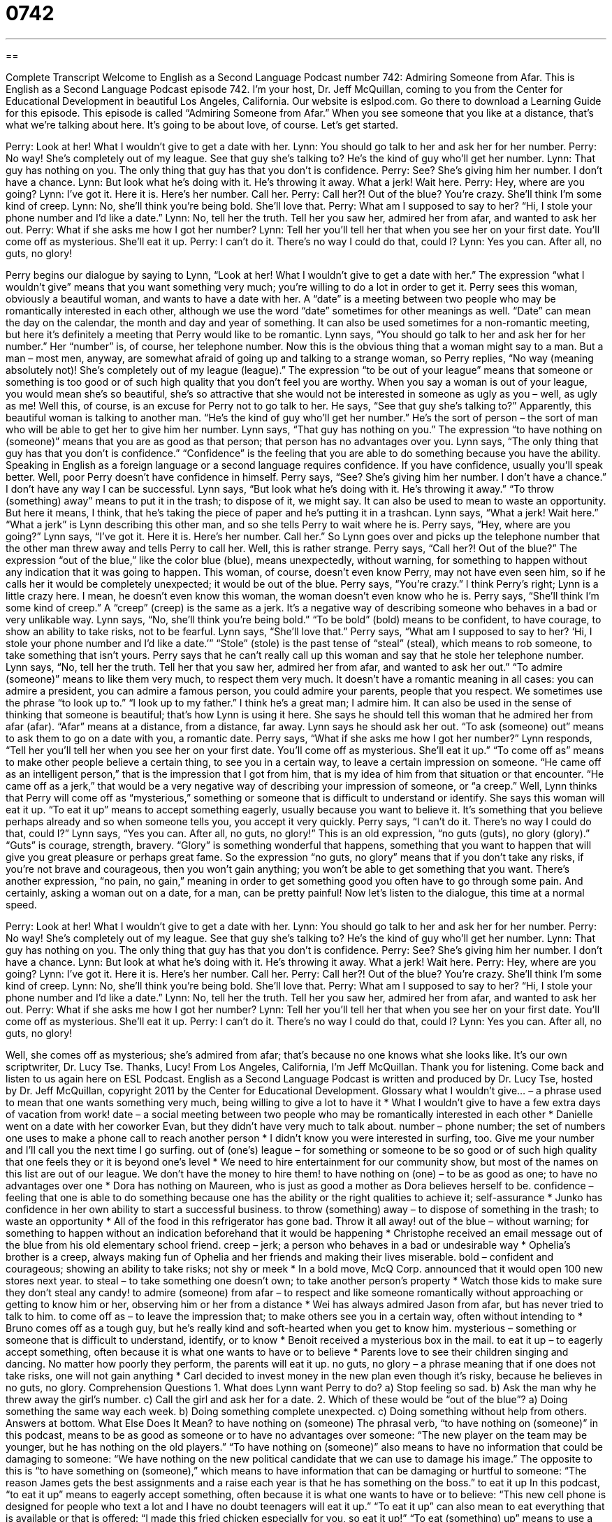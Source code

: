 = 0742
:toc: left
:toclevels: 3
:sectnums:
:stylesheet: ../../../myAdocCss.css

'''

== 

Complete Transcript
Welcome to English as a Second Language Podcast number 742: Admiring Someone from Afar.
This is English as a Second Language Podcast episode 742. I’m your host, Dr. Jeff McQuillan, coming to you from the Center for Educational Development in beautiful Los Angeles, California.
Our website is eslpod.com. Go there to download a Learning Guide for this episode.
This episode is called “Admiring Someone from Afar.” When you see someone that you like at a distance, that’s what we’re talking about here. It’s going to be about love, of course. Let’s get started.
[start of dialogue]
Perry: Look at her! What I wouldn’t give to get a date with her.
Lynn: You should go talk to her and ask her for her number.
Perry: No way! She’s completely out of my league. See that guy she’s talking to? He’s the kind of guy who’ll get her number.
Lynn: That guy has nothing on you. The only thing that guy has that you don’t is confidence.
Perry: See? She’s giving him her number. I don’t have a chance.
Lynn: But look what he’s doing with it. He’s throwing it away. What a jerk! Wait here.
Perry: Hey, where are you going?
Lynn: I’ve got it. Here it is. Here’s her number. Call her.
Perry: Call her?! Out of the blue? You’re crazy. She’ll think I’m some kind of creep.
Lynn: No, she’ll think you’re being bold. She’ll love that.
Perry: What am I supposed to say to her? “Hi, I stole your phone number and I’d like a date.”
Lynn: No, tell her the truth. Tell her you saw her, admired her from afar, and wanted to ask her out.
Perry: What if she asks me how I got her number?
Lynn: Tell her you’ll tell her that when you see her on your first date. You’ll come off as mysterious. She’ll eat it up.
Perry: I can’t do it. There’s no way I could do that, could I?
Lynn: Yes you can. After all, no guts, no glory!
[end of dialogue]
Perry begins our dialogue by saying to Lynn, “Look at her! What I wouldn’t give to get a date with her.” The expression “what I wouldn’t give” means that you want something very much; you’re willing to do a lot in order to get it. Perry sees this woman, obviously a beautiful woman, and wants to have a date with her. A “date” is a meeting between two people who may be romantically interested in each other, although we use the word “date” sometimes for other meanings as well. “Date” can mean the day on the calendar, the month and day and year of something. It can also be used sometimes for a non-romantic meeting, but here it’s definitely a meeting that Perry would like to be romantic.
Lynn says, “You should go talk to her and ask her for her number.” Her “number” is, of course, her telephone number. Now this is the obvious thing that a woman might say to a man. But a man – most men, anyway, are somewhat afraid of going up and talking to a strange woman, so Perry replies, “No way (meaning absolutely not)! She’s completely out of my league (league).” The expression “to be out of your league” means that someone or something is too good or of such high quality that you don’t feel you are worthy. When you say a woman is out of your league, you would mean she’s so beautiful, she’s so attractive that she would not be interested in someone as ugly as you – well, as ugly as me! Well this, of course, is an excuse for Perry not to go talk to her. He says, “See that guy she’s talking to?” Apparently, this beautiful woman is talking to another man. “He’s the kind of guy who’ll get her number.” He’s the sort of person – the sort of man who will be able to get her to give him her number.
Lynn says, “That guy has nothing on you.” The expression “to have nothing on (someone)” means that you are as good as that person; that person has no advantages over you. Lynn says, “The only thing that guy has that you don’t is confidence.” “Confidence” is the feeling that you are able to do something because you have the ability. Speaking in English as a foreign language or a second language requires confidence. If you have confidence, usually you’ll speak better.
Well, poor Perry doesn’t have confidence in himself. Perry says, “See? She’s giving him her number. I don’t have a chance.” I don’t have any way I can be successful. Lynn says, “But look what he’s doing with it. He’s throwing it away.” “To throw (something) away” means to put it in the trash; to dispose of it, we might say. It can also be used to mean to waste an opportunity. But here it means, I think, that he’s taking the piece of paper and he’s putting it in a trashcan. Lynn says, “What a jerk! Wait here.” “What a jerk” is Lynn describing this other man, and so she tells Perry to wait where he is. Perry says, “Hey, where are you going?” Lynn says, “I’ve got it. Here it is. Here’s her number. Call her.” So Lynn goes over and picks up the telephone number that the other man threw away and tells Perry to call her. Well, this is rather strange. Perry says, “Call her?! Out of the blue?” The expression “out of the blue,” like the color blue (blue), means unexpectedly, without warning, for something to happen without any indication that it was going to happen. This woman, of course, doesn’t even know Perry, may not have even seen him, so if he calls her it would be completely unexpected; it would be out of the blue. Perry says, “You’re crazy.” I think Perry’s right; Lynn is a little crazy here. I mean, he doesn’t even know this woman, the woman doesn’t even know who he is. Perry says, “She’ll think I’m some kind of creep.” A “creep” (creep) is the same as a jerk. It’s a negative way of describing someone who behaves in a bad or very unlikable way.
Lynn says, “No, she’ll think you’re being bold.” “To be bold” (bold) means to be confident, to have courage, to show an ability to take risks, not to be fearful. Lynn says, “She’ll love that.” Perry says, “What am I supposed to say to her? ‘Hi, I stole your phone number and I’d like a date.’” “Stole” (stole) is the past tense of “steal” (steal), which means to rob someone, to take something that isn’t yours. Perry says that he can’t really call up this woman and say that he stole her telephone number. Lynn says, “No, tell her the truth. Tell her that you saw her, admired her from afar, and wanted to ask her out.” “To admire (someone)” means to like them very much, to respect them very much. It doesn’t have a romantic meaning in all cases: you can admire a president, you can admire a famous person, you could admire your parents, people that you respect. We sometimes use the phrase “to look up to.” “I look up to my father.” I think he’s a great man; I admire him. It can also be used in the sense of thinking that someone is beautiful; that’s how Lynn is using it here. She says he should tell this woman that he admired her from afar (afar). “Afar” means at a distance, from a distance, far away. Lynn says he should ask her out. “To ask (someone) out” means to ask them to go on a date with you, a romantic date.
Perry says, “What if she asks me how I got her number?” Lynn responds, “Tell her you’ll tell her when you see her on your first date. You’ll come off as mysterious. She’ll eat it up.” “To come off as” means to make other people believe a certain thing, to see you in a certain way, to leave a certain impression on someone. “He came off as an intelligent person,” that is the impression that I got from him, that is my idea of him from that situation or that encounter. “He came off as a jerk,” that would be a very negative way of describing your impression of someone, or “a creep.” Well, Lynn thinks that Perry will come off as “mysterious,” something or someone that is difficult to understand or identify. She says this woman will eat it up. “To eat it up” means to accept something eagerly, usually because you want to believe it. It’s something that you believe perhaps already and so when someone tells you, you accept it very quickly.
Perry says, “I can’t do it. There’s no way I could do that, could I?” Lynn says, “Yes you can. After all, no guts, no glory!” This is an old expression, “no guts (guts), no glory (glory).” “Guts” is courage, strength, bravery. “Glory” is something wonderful that happens, something that you want to happen that will give you great pleasure or perhaps great fame. So the expression “no guts, no glory” means that if you don’t take any risks, if you’re not brave and courageous, then you won’t gain anything; you won’t be able to get something that you want. There’s another expression, “no pain, no gain,” meaning in order to get something good you often have to go through some pain. And certainly, asking a woman out on a date, for a man, can be pretty painful!
Now let’s listen to the dialogue, this time at a normal speed.
[start of dialogue]
Perry: Look at her! What I wouldn’t give to get a date with her.
Lynn: You should go talk to her and ask her for her number.
Perry: No way! She’s completely out of my league. See that guy she’s talking to? He’s the kind of guy who’ll get her number.
Lynn: That guy has nothing on you. The only thing that guy has that you don’t is confidence.
Perry: See? She’s giving him her number. I don’t have a chance.
Lynn: But look at what he’s doing with it. He’s throwing it away. What a jerk! Wait here.
Perry: Hey, where are you going?
Lynn: I’ve got it. Here it is. Here’s her number. Call her.
Perry: Call her?! Out of the blue? You’re crazy. She’ll think I’m some kind of creep.
Lynn: No, she’ll think you’re being bold. She’ll love that.
Perry: What am I supposed to say to her? “Hi, I stole your phone number and I’d like a date.”
Lynn: No, tell her the truth. Tell her you saw her, admired her from afar, and wanted to ask her out.
Perry: What if she asks me how I got her number?
Lynn: Tell her you’ll tell her that when you see her on your first date. You’ll come off as mysterious. She’ll eat it up.
Perry: I can’t do it. There’s no way I could do that, could I?
Lynn: Yes you can. After all, no guts, no glory!
[end of dialogue]
Well, she comes off as mysterious; she’s admired from afar; that’s because no one knows what she looks like. It’s our own scriptwriter, Dr. Lucy Tse. Thanks, Lucy!
From Los Angeles, California, I’m Jeff McQuillan. Thank you for listening. Come back and listen to us again here on ESL Podcast.
English as a Second Language Podcast is written and produced by Dr. Lucy Tse, hosted by Dr. Jeff McQuillan, copyright 2011 by the Center for Educational Development.
Glossary
what I wouldn’t give… – a phrase used to mean that one wants something very much, being willing to give a lot to have it
* What I wouldn’t give to have a few extra days of vacation from work!
date – a social meeting between two people who may be romantically interested in each other
* Danielle went on a date with her coworker Evan, but they didn’t have very much to talk about.
number – phone number; the set of numbers one uses to make a phone call to reach another person
* I didn’t know you were interested in surfing, too. Give me your number and I’ll call you the next time I go surfing.
out of (one’s) league – for something or someone to be so good or of such high quality that one feels they or it is beyond one’s level
* We need to hire entertainment for our community show, but most of the names on this list are out of our league. We don’t have the money to hire them!
to have nothing on (one) – to be as good as one; to have no advantages over one
* Dora has nothing on Maureen, who is just as good a mother as Dora believes herself to be.
confidence – feeling that one is able to do something because one has the ability or the right qualities to achieve it; self-assurance
* Junko has confidence in her own ability to start a successful business.
to throw (something) away – to dispose of something in the trash; to waste an opportunity
* All of the food in this refrigerator has gone bad. Throw it all away!
out of the blue – without warning; for something to happen without an indication beforehand that it would be happening
* Christophe received an email message out of the blue from his old elementary school friend.
creep – jerk; a person who behaves in a bad or undesirable way
* Ophelia’s brother is a creep, always making fun of Ophelia and her friends and making their lives miserable.
bold – confident and courageous; showing an ability to take risks; not shy or meek
* In a bold move, McQ Corp. announced that it would open 100 new stores next year.
to steal – to take something one doesn’t own; to take another person’s property
* Watch those kids to make sure they don’t steal any candy!
to admire (someone) from afar – to respect and like someone romantically without approaching or getting to know him or her, observing him or her from a distance
* Wei has always admired Jason from afar, but has never tried to talk to him.
to come off as – to leave the impression that; to make others see you in a certain way, often without intending to
* Bruno comes off as a tough guy, but he’s really kind and soft-hearted when you get to know him.
mysterious – something or someone that is difficult to understand, identify, or to know
* Benoit received a mysterious box in the mail.
to eat it up – to eagerly accept something, often because it is what one wants to have or to believe
* Parents love to see their children singing and dancing. No matter how poorly they perform, the parents will eat it up.
no guts, no glory – a phrase meaning that if one does not take risks, one will not gain anything
* Carl decided to invest money in the new plan even though it’s risky, because he believes in no guts, no glory.
Comprehension Questions
1. What does Lynn want Perry to do?
a) Stop feeling so sad.
b) Ask the man why he threw away the girl’s number.
c) Call the girl and ask her for a date.
2. Which of these would be “out of the blue”?
a) Doing something the same way each week.
b) Doing something complete unexpected.
c) Doing something without help from others.
Answers at bottom.
What Else Does It Mean?
to have nothing on (someone)
The phrasal verb, “to have nothing on (someone)” in this podcast, means to be as good as someone or to have no advantages over someone: “The new player on the team may be younger, but he has nothing on the old players.” “To have nothing on (someone)” also means to have no information that could be damaging to someone: “We have nothing on the new political candidate that we can use to damage his image.” The opposite to this is “to have something on (someone),” which means to have information that can be damaging or hurtful to someone: “The reason James gets the best assignments and a raise each year is that he has something on the boss.”
to eat it up
In this podcast, “to eat it up” means to eagerly accept something, often because it is what one wants to have or to believe: “This new cell phone is designed for people who text a lot and I have no doubt teenagers will eat it up.” “To eat it up” can also mean to eat everything that is available or that is offered: “I made this fried chicken especially for you, so eat it up!” “To eat (something) up” means to use a lot of resources or time: “This computer program eats up too much memory.” Or, “Janice likes to play sports in her free time, but playing every weekend would eat up too much of her time, time she prefers to spend with her family.”
Culture Note
Toll-Free Phone Numbers in the U.S.
Many business want new customers to be able to call them to place orders or to ask questions without having to pay for the “long distance” (not local) call. For that reason, these businesses have “toll-free” (costing nothing) phone numbers available to the “general public” (everyone). The company is charged for the long distance call instead of the caller.
Toll-free calling began in 1967 in the United States. Before that time, callers who wanted the person being called to be “billed” (charged) had to place a “collect call” with the help of an “operator” (person who works for the phone company and whose job is to help people make telephone calls). The first companies to use toll-free calling in the U.S. were those in the travel “industry” (business), including large hotel “chains” (companies with stores or businesses in many locations) and rental car companies.
For many years, people could “identify” (find; recognize) a toll-free phone number simply by noticing that it began with “1-800.” In fact, “one-eight hundred” became “synonymous with” (the same as; identified directly with) the term “toll-free,” so that people could simply say, “Call our 1-800 number to get free information,” instead of, “Call us toll-free to get free information.” Beginning in 1996, however, phone companies started to “run out of” (not have enough of) phone numbers beginning with 1-800 and added the “prefix” (word, letters, or numbers place before others) 1-888. As time passed, other toll-free prefixes were added, with 1-877 added in 1998, 1-866 added in 2000, and 1-855 in 2010. However, today, people still say “one-eight hundred” to refer to all toll-free phone numbers.
Comprehension Answers
1 - c
2 - b